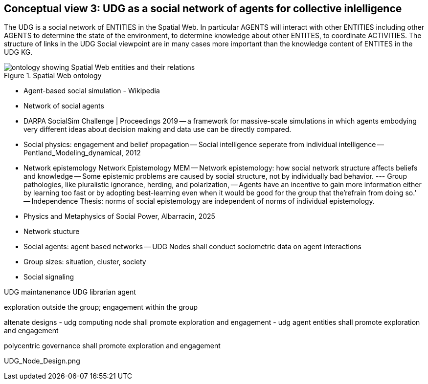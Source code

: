 [[section-conceputal-view-social-network]]
== Conceptual view 3: UDG as a social network of agents for collective inlelligence

The UDG is a social network of ENTITIES in the Spatial Web.  In particular AGENTS will interact with other ENTITIES including other AGENTS to determine the state of the environment, to determine knowledge about other ENTITES, to coordinate ACTIVITIES.  The structure of links in the UDG Social viewpoint are in many cases more important than the knowledge content of ENTITES in the UDG KG.

[[spatial_web_ontology]]
.Spatial Web ontology 
image::spatial_web_ontology.png[ontology showing Spatial Web entities and their relations]



- Agent-based social simulation - Wikipedia 
- Network of social agents
- DARPA SocialSim Challenge | Proceedings 2019
-- a framework for massive-scale simulations in which agents embodying very different ideas about decision making and data use can be directly compared. 
- Social physics: engagement and belief propagation 
-- Social intelligence seperate from individual intelligence 
-- Pentland_Modeling_dynamical, 2012
- Network epistemology Network Epistemology MEM
-- Network epistemology: how social network structure affects beliefs and knowledge
-- Some epistemic problems are caused by social structure, not by individually bad behavior. 
--- Group pathologies, like pluralistic ignorance, herding, and polarization,  
-- Agents have an incentive to gain more information either by learning too fast or by adopting best-learning even when it would be good for the group that the’refrain from doing so.’
-- Independence Thesis: norms of social epistemology are independent of norms of individual epistemology. 
- Physics and Metaphysics of Social Power, Albarracin, 2025
- Network stucture
- Social agents: agent based networks
-- UDG Nodes shall conduct sociometric data on agent interactions 
- Group sizes: situation, cluster, society 
- Social signaling


UDG maintanenance
UDG librarian agent 

exploration outside the group; engagement within the group

altenate designs
- udg computing node shall promote exploration and engagement
- udg agent entities shall promote exploration and engagement

polycentric governance shall promote exploration and engagement


UDG_Node_Design.png
